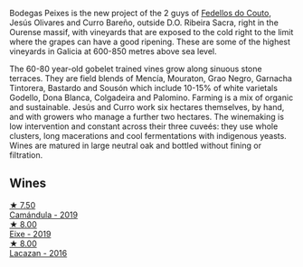 Bodegas Peixes is the new project of the 2 guys of [[barberry:/producers/0608acc9-e36c-4cff-970e-0f2489d3011a][Fedellos do Couto]], Jesús Olivares and Curro Bareño, outside D.O. Ribeira Sacra, right in the Ourense massif, with vineyards that are exposed to the cold right to the limit where the grapes can have a good ripening. These are some of the highest vineyards in Galicia at 600-850 metres above sea level.

The 60-80 year-old gobelet trained vines grow along sinuous stone terraces. They are field blends of Mencía, Mouraton, Grao Negro, Garnacha Tintorera, Bastardo and Sousón which include 10-15% of white varietals Godello, Dona Blanca, Colgadeira and Palomino. Farming is a mix of organic and sustainable. Jesús and Curro work six hectares themselves, by hand, and with growers who manage a further two hectares. The winemaking is low intervention and constant across their three cuveés: they use whole clusters, long macerations and cool fermentations with indigenous yeasts. Wines are matured in large neutral oak and bottled without fining or filtration.

** Wines

#+begin_export html
<div class="flex-container">
  <a class="flex-item flex-item-left" href="/wines/47638fe3-31a8-4161-88f5-89c994bc635e.html">
    <img class="flex-bottle" src="/images/47/638fe3-31a8-4161-88f5-89c994bc635e/2023-01-16-16-26-38-IMG-4342@512.webp"></img>
    <section class="h">★ 7.50</section>
    <section class="h text-bolder">Camándula - 2019</section>
  </a>

  <a class="flex-item flex-item-right" href="/wines/da4b9699-fa88-4058-a013-214e9e2f5cc5.html">
    <img class="flex-bottle" src="/images/da/4b9699-fa88-4058-a013-214e9e2f5cc5/2023-01-16-16-19-52-IMG-4338@512.webp"></img>
    <section class="h">★ 8.00</section>
    <section class="h text-bolder">Eixe - 2019</section>
  </a>

  <a class="flex-item flex-item-left" href="/wines/42b951a5-fd0c-4b19-9512-90474df63916.html">
    <img class="flex-bottle" src="/images/42/b951a5-fd0c-4b19-9512-90474df63916/2022-08-29-17-24-11-2288B02A-6353-469F-8703-B6E381706774-1-105-c@512.webp"></img>
    <section class="h">★ 8.00</section>
    <section class="h text-bolder">Lacazan - 2016</section>
  </a>

</div>
#+end_export
